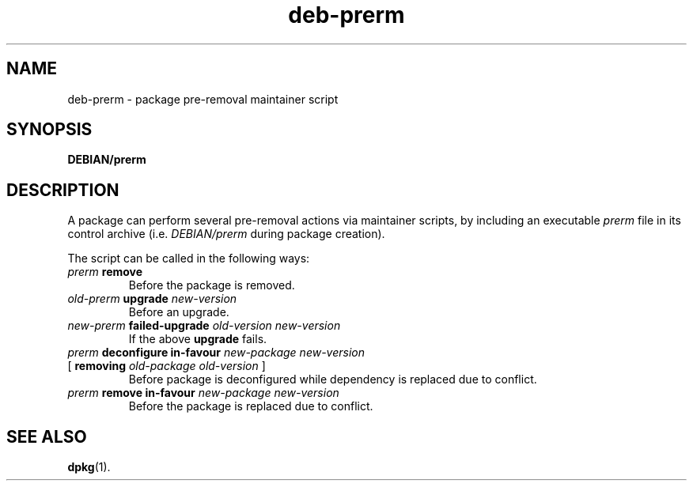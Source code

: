 .\" dpkg manual page - deb-prerm(5)
.\"
.\" Copyright © 2016 Guillem Jover <guillem@debian.org>
.\"
.\" This is free software; you can redistribute it and/or modify
.\" it under the terms of the GNU General Public License as published by
.\" the Free Software Foundation; either version 2 of the License, or
.\" (at your option) any later version.
.\"
.\" This is distributed in the hope that it will be useful,
.\" but WITHOUT ANY WARRANTY; without even the implied warranty of
.\" MERCHANTABILITY or FITNESS FOR A PARTICULAR PURPOSE.  See the
.\" GNU General Public License for more details.
.\"
.\" You should have received a copy of the GNU General Public License
.\" along with this program.  If not, see <https://www.gnu.org/licenses/>.
.
.TH deb\-prerm 5 "%RELEASE_DATE%" "%VERSION%" "dpkg suite"
.ad l
.nh
.SH NAME
deb\-prerm \- package pre-removal maintainer script
.
.SH SYNOPSIS
.B DEBIAN/prerm
.
.SH DESCRIPTION
A package can perform several pre-removal actions via maintainer
scripts, by including an executable \fIprerm\fP file in its control
archive (i.e. \fIDEBIAN/prerm\fP during package creation).
.PP
The script can be called in the following ways:
.TP
\fIprerm\fP \fBremove\fP
Before the package is removed.
.TP
\fIold-prerm\fP \fBupgrade\fP \fInew-version\fP
Before an upgrade.
.TP
\fInew-prerm\fP \fBfailed-upgrade\fP \fIold-version new-version\fP
If the above \fBupgrade\fP fails.
.TP
\fIprerm\fP \fBdeconfigure in-favour\fP \fInew-package new-version\fP
.TQ
    [ \fBremoving\fP \fIold-package old-version\fP ]
Before package is deconfigured while dependency is replaced due to conflict.
.TP
\fIprerm\fP \fBremove in-favour\fP \fInew-package new-version\fP
Before the package is replaced due to conflict.
.
.SH SEE ALSO
.BR dpkg (1).
